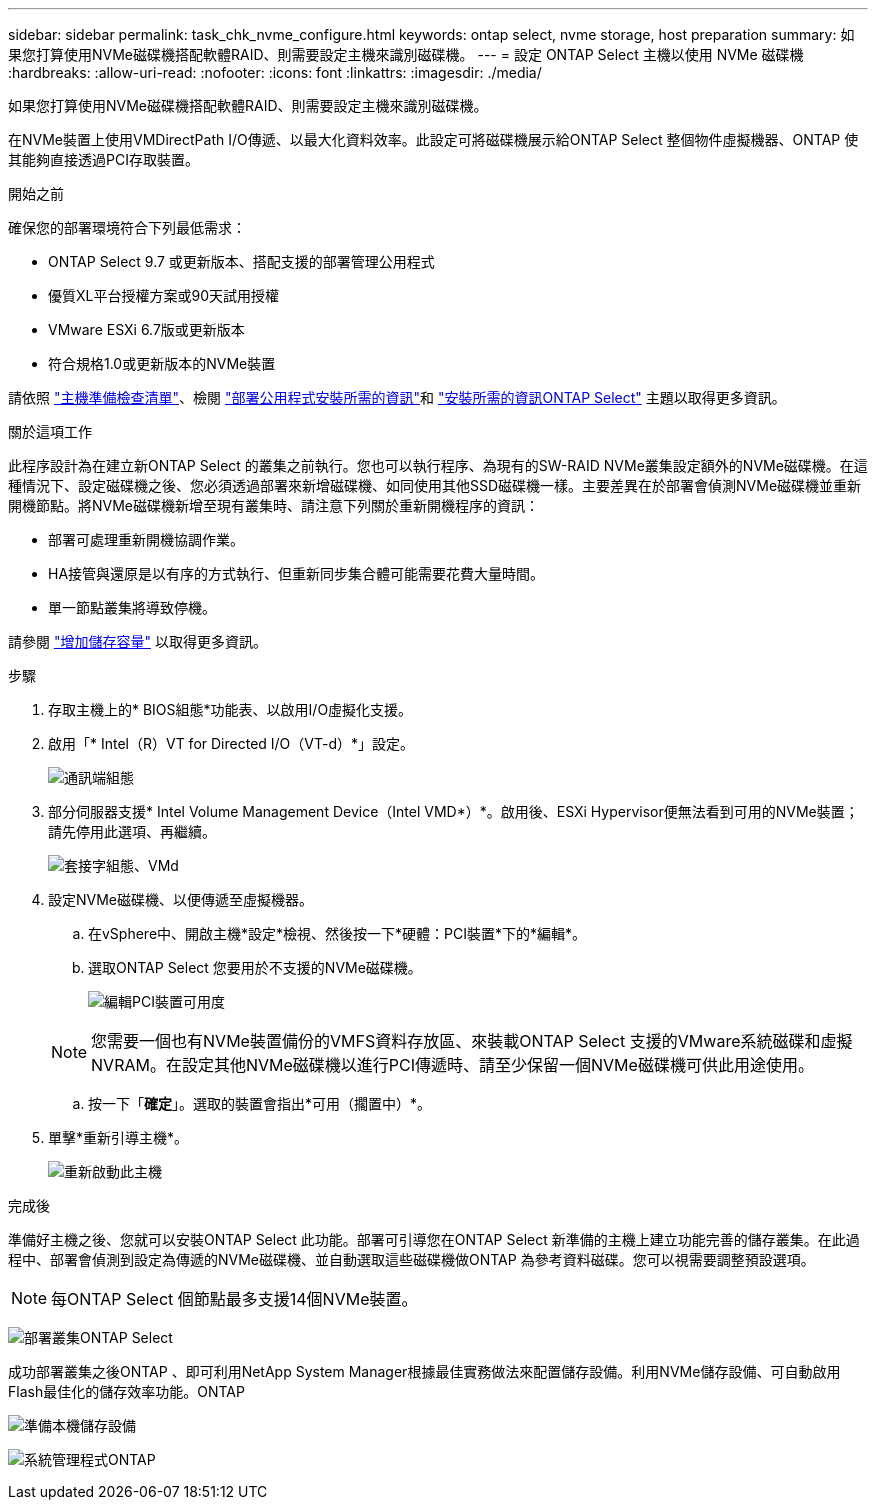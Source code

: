 ---
sidebar: sidebar 
permalink: task_chk_nvme_configure.html 
keywords: ontap select, nvme storage, host preparation 
summary: 如果您打算使用NVMe磁碟機搭配軟體RAID、則需要設定主機來識別磁碟機。 
---
= 設定 ONTAP Select 主機以使用 NVMe 磁碟機
:hardbreaks:
:allow-uri-read: 
:nofooter: 
:icons: font
:linkattrs: 
:imagesdir: ./media/


[role="lead"]
如果您打算使用NVMe磁碟機搭配軟體RAID、則需要設定主機來識別磁碟機。

在NVMe裝置上使用VMDirectPath I/O傳遞、以最大化資料效率。此設定可將磁碟機展示給ONTAP Select 整個物件虛擬機器、ONTAP 使其能夠直接透過PCI存取裝置。

.開始之前
確保您的部署環境符合下列最低需求：

* ONTAP Select 9.7 或更新版本、搭配支援的部署管理公用程式
* 優質XL平台授權方案或90天試用授權
* VMware ESXi 6.7版或更新版本
* 符合規格1.0或更新版本的NVMe裝置


請依照 link:reference_chk_host_prep.html["主機準備檢查清單"]、檢閱 link:reference_chk_deploy_req_info.html["部署公用程式安裝所需的資訊"]和 link:reference_chk_select_req_info.html["安裝所需的資訊ONTAP Select"] 主題以取得更多資訊。

.關於這項工作
此程序設計為在建立新ONTAP Select 的叢集之前執行。您也可以執行程序、為現有的SW-RAID NVMe叢集設定額外的NVMe磁碟機。在這種情況下、設定磁碟機之後、您必須透過部署來新增磁碟機、如同使用其他SSD磁碟機一樣。主要差異在於部署會偵測NVMe磁碟機並重新開機節點。將NVMe磁碟機新增至現有叢集時、請注意下列關於重新開機程序的資訊：

* 部署可處理重新開機協調作業。
* HA接管與還原是以有序的方式執行、但重新同步集合體可能需要花費大量時間。
* 單一節點叢集將導致停機。


請參閱 link:concept_stor_capacity_inc.html["增加儲存容量"] 以取得更多資訊。

.步驟
. 存取主機上的* BIOS組態*功能表、以啟用I/O虛擬化支援。
. 啟用「* Intel（R）VT for Directed I/O（VT-d）*」設定。
+
image:nvme_01.png["通訊端組態"]

. 部分伺服器支援* Intel Volume Management Device（Intel VMD*）*。啟用後、ESXi Hypervisor便無法看到可用的NVMe裝置；請先停用此選項、再繼續。
+
image:nvme_07.png["套接字組態、VMd"]

. 設定NVMe磁碟機、以便傳遞至虛擬機器。
+
.. 在vSphere中、開啟主機*設定*檢視、然後按一下*硬體：PCI裝置*下的*編輯*。
.. 選取ONTAP Select 您要用於不支援的NVMe磁碟機。
+
image:nvme_02.png["編輯PCI裝置可用度"]

+

NOTE: 您需要一個也有NVMe裝置備份的VMFS資料存放區、來裝載ONTAP Select 支援的VMware系統磁碟和虛擬NVRAM。在設定其他NVMe磁碟機以進行PCI傳遞時、請至少保留一個NVMe磁碟機可供此用途使用。

.. 按一下「*確定*」。選取的裝置會指出*可用（擱置中）*。


. 單擊*重新引導主機*。
+
image:nvme_03.png["重新啟動此主機"]



.完成後
準備好主機之後、您就可以安裝ONTAP Select 此功能。部署可引導您在ONTAP Select 新準備的主機上建立功能完善的儲存叢集。在此過程中、部署會偵測到設定為傳遞的NVMe磁碟機、並自動選取這些磁碟機做ONTAP 為參考資料磁碟。您可以視需要調整預設選項。


NOTE: 每ONTAP Select 個節點最多支援14個NVMe裝置。

image:nvme_04.png["部署叢集ONTAP Select"]

成功部署叢集之後ONTAP 、即可利用NetApp System Manager根據最佳實務做法來配置儲存設備。利用NVMe儲存設備、可自動啟用Flash最佳化的儲存效率功能。ONTAP

image:nvme_05.png["準備本機儲存設備"]

image:nvme_06.png["系統管理程式ONTAP"]
